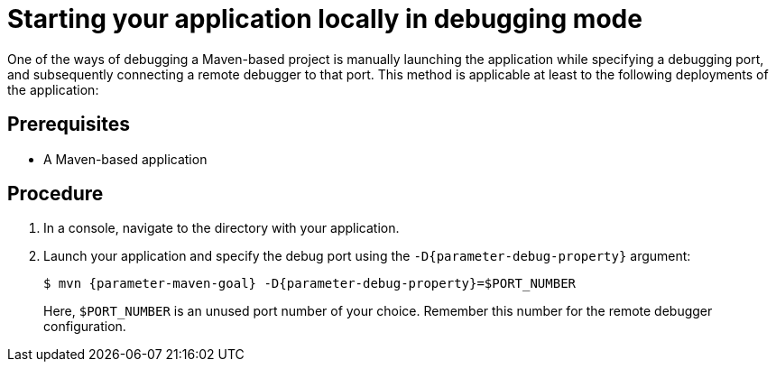 // This is a parameterized module. Parameters used:
//
//   parameter-debug-property: The Java application property used to specify the debug port
//   parameter-maven-goal: Name of the runtime and the goal for executing debugging, e. g. "vertx:run"
//
// Rationale: This procedure is identical in Swarm and Vert.x


[id='starting-your-application-locally-in-debugging-mode_{context}']
= Starting your application locally in debugging mode

One of the ways of debugging a Maven-based project is manually launching the application while specifying a debugging port, and subsequently connecting a remote debugger to that port.
This method is applicable at least to the following deployments of the application:

ifdef::built-for-vertx[* When launching the application manually using the `mvn {parameter-maven-goal}` goal. This starts the application with debugging enabled.]
ifdef::wf-swarm[]
* When launching the application manually using the `mvn {parameter-maven-goal}` goal.
* When starting the application without waiting for it to exit using the `mvn wildfly-swarm:start` goal.
This is useful especially when performing integration testing.
* When using the Arquillian adapter for {runtime}.
endif::[]

[discrete]
== Prerequisites

* A Maven-based application

[discrete]
== Procedure

. In a console, navigate to the directory with your application.
. Launch your application and specify the debug port using the `-D{parameter-debug-property}` argument:
+
--
[source,bash,options="nowrap",subs="attributes+"]
----
$ mvn {parameter-maven-goal} -D{parameter-debug-property}=$PORT_NUMBER
----

Here, `$PORT_NUMBER` is an unused port number of your choice.
Remember this number for the remote debugger configuration.

ifdef::built-for-vertx[Use the `-Ddebug.suspend=true` argument to make the application wait until a debugger is attached to start.]
--

